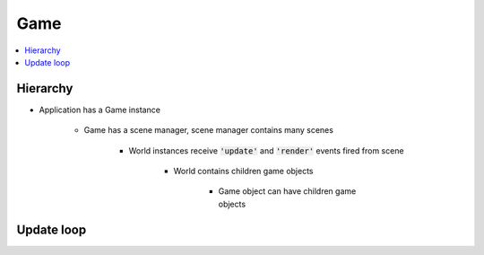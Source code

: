 =============================================================================
Game
=============================================================================

.. contents:: :local:


Hierarchy
=============================================================================

.. graphviz:: hierarchy.dot
    :caption: From Game to Game object


* Application has a Game instance

    * Game has a scene manager, scene manager contains many scenes

        * World instances receive :code:`'update'` and :code:`'render'` events fired from scene

            * World contains children game objects

                * Game object can have children game objects


Update loop
=============================================================================

.. graphviz:: update-loop.dot
    :caption: Every tick
